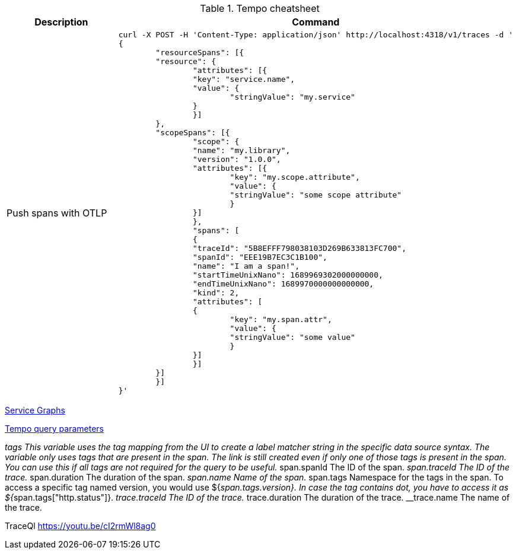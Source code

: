 .Tempo cheatsheet
|===
|Description |Command

| Push spans with OTLP
a|[source,shell]
----
curl -X POST -H 'Content-Type: application/json' http://localhost:4318/v1/traces -d '
{
	"resourceSpans": [{
    	"resource": {
        	"attributes": [{
            	"key": "service.name",
            	"value": {
                	"stringValue": "my.service"
            	}
        	}]
    	},
    	"scopeSpans": [{
        	"scope": {
            	"name": "my.library",
            	"version": "1.0.0",
            	"attributes": [{
                	"key": "my.scope.attribute",
                	"value": {
                    	"stringValue": "some scope attribute"
                	}
            	}]
        	},
        	"spans": [
        	{
            	"traceId": "5B8EFFF798038103D269B633813FC700",
            	"spanId": "EEE19B7EC3C1B100",
            	"name": "I am a span!",
            	"startTimeUnixNano": 1689969302000000000,
            	"endTimeUnixNano": 1689970000000000000,
            	"kind": 2,
            	"attributes": [
            	{
                	"key": "my.span.attr",
                	"value": {
                    	"stringValue": "some value"
                	}
            	}]
        	}]
    	}]
	}]
}'
----


|===



https://grafana.com/docs/tempo/latest/metrics-generator/service_graphs/[Service Graphs]

https://grafana.com/docs/grafana/latest/datasources/tempo/configure-tempo-data-source/[Tempo query parameters]

__tags	This variable uses the tag mapping from the UI to create a label matcher string in the specific data source syntax. The variable only uses tags that are present in the span. The link is still created even if only one of those tags is present in the span. You can use this if all tags are not required for the query to be useful.
__span.spanId	The ID of the span.
__span.traceId	The ID of the trace.
__span.duration	The duration of the span.
__span.name	Name of the span.
__span.tags	Namespace for the tags in the span. To access a specific tag named version, you would use ${__span.tags.version}. In case the tag contains dot, you have to access it as ${__span.tags["http.status"]}.
__trace.traceId	The ID of the trace.
__trace.duration	The duration of the trace.
__trace.name	The name of the trace.

TraceQl
https://youtu.be/cI2rmWl8ag0
